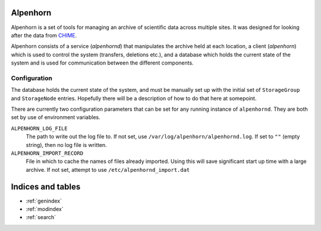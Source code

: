 .. Alpenhorn documentation master file, created by
   sphinx-quickstart on Sat Feb 27 14:18:05 2016.
   You can adapt this file completely to your liking, but it should at least
   contain the root `toctree` directive.

Alpenhorn
=========

Alpenhorn is a set of tools for managing an archive of scientific data across
multiple sites. It was designed for looking after the data from `CHIME
<http://chime.phas.ubc.ca/>`_.

Alpenhorn consists of a service (`alpenhornd`) that manipulates the archive held
at each location, a client (`alpenhorn`) which is used to control the system
(transfers, deletions etc.), and a database which holds the current state of the
system and is used for communication between the different components.

Configuration
-------------

The database holds the current state of the system, and must be manually set up
with the initial set of ``StorageGroup`` and ``StorageNode`` entries. Hopefully there
will be a description of how to do that here at somepoint.

There are currently two configuration parameters that can be set for any running
instance of ``alpenhornd``. They are both set by use of environment variables.

``ALPENHORN_LOG_FILE``
    The path to write out the log file to. If not set, use
    ``/var/log/alpenhorn/alpenhornd.log``. If set to ``""`` (empty string), then
    no log file is written.
``ALPENHORN_IMPORT_RECORD``
    File in which to cache the names of files already imported. Using this will
    save significant start up time with a large archive. If not set, attempt to
    use ``/etc/alpenhornd_import.dat``



Indices and tables
==================

* :ref:`genindex`
* :ref:`modindex`
* :ref:`search`
